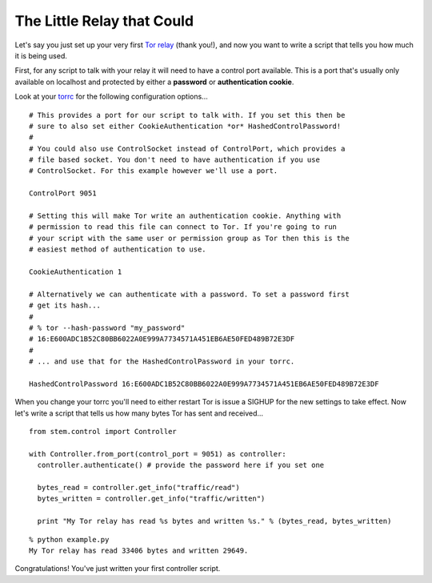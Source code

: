 The Little Relay that Could
---------------------------

Let's say you just set up your very first `Tor relay
<https://www.torproject.org/docs/tor-doc-relay.html.en>`_ (thank you!), and now
you want to write a script that tells you how much it is being used.

First, for any script to talk with your relay it will need to have a control
port available. This is a port that's usually only available on localhost and
protected by either a **password** or **authentication cookie**.

Look at your `torrc <https://www.torproject.org/docs/faq.html.en#torrc>`_ for
the following configuration options...

::

  # This provides a port for our script to talk with. If you set this then be
  # sure to also set either CookieAuthentication *or* HashedControlPassword!
  #
  # You could also use ControlSocket instead of ControlPort, which provides a
  # file based socket. You don't need to have authentication if you use
  # ControlSocket. For this example however we'll use a port.
  
  ControlPort 9051
  
  # Setting this will make Tor write an authentication cookie. Anything with
  # permission to read this file can connect to Tor. If you're going to run
  # your script with the same user or permission group as Tor then this is the
  # easiest method of authentication to use.
  
  CookieAuthentication 1
  
  # Alternatively we can authenticate with a password. To set a password first
  # get its hash...
  #
  # % tor --hash-password "my_password"
  # 16:E600ADC1B52C80BB6022A0E999A7734571A451EB6AE50FED489B72E3DF
  #
  # ... and use that for the HashedControlPassword in your torrc.
  
  HashedControlPassword 16:E600ADC1B52C80BB6022A0E999A7734571A451EB6AE50FED489B72E3DF

When you change your torrc you'll need to either restart Tor is issue a SIGHUP
for the new settings to take effect. Now let's write a script that tells us how
many bytes Tor has sent and received...

::

  from stem.control import Controller
  
  with Controller.from_port(control_port = 9051) as controller:
    controller.authenticate() # provide the password here if you set one

    bytes_read = controller.get_info("traffic/read")
    bytes_written = controller.get_info("traffic/written")

    print "My Tor relay has read %s bytes and written %s." % (bytes_read, bytes_written)

::

  % python example.py 
  My Tor relay has read 33406 bytes and written 29649.

Congratulations! You've just written your first controller script.

